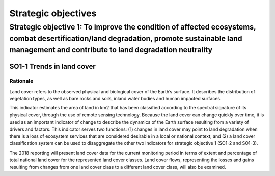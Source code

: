 #####################
Strategic objectives
#####################

*********************
Strategic objective 1: To improve the condition of affected ecosystems, combat desertification/land degradation, promote sustainable land management and contribute to land degradation neutrality
*********************

SO1-1 Trends in land cover
==========================

Rationale
---------

Land cover refers to the observed physical and biological cover of the Earth’s surface. It describes the
distribution of vegetation types, as well as bare rocks and soils, inland water bodies and human impacted
surfaces.

This indicator estimates the area of land in km2 that has been classified according to the spectral
signature of its physical cover, through the use of remote sensing technology. Because the land cover can
change quickly over time, it is used as an important indicator of change to describe the dynamics of the
Earth surface resulting from a variety of drivers and factors. This indicator serves two functions: (1)
changes in land cover may point to land degradation when there is a loss of ecosystem services that are
considered desirable in a local or national context; and (2) a land cover classification system can be used
to disaggregate the other two indicators for strategic objective 1 (SO1-2 and SO1-3).

The 2018 reporting will present land cover data for the current monitoring period in terms of extent and
percentage of total national land cover for the represented land cover classes. Land cover flows,
representing the losses and gains resulting from changes from one land cover class to a different land
cover class, will also be examined.
